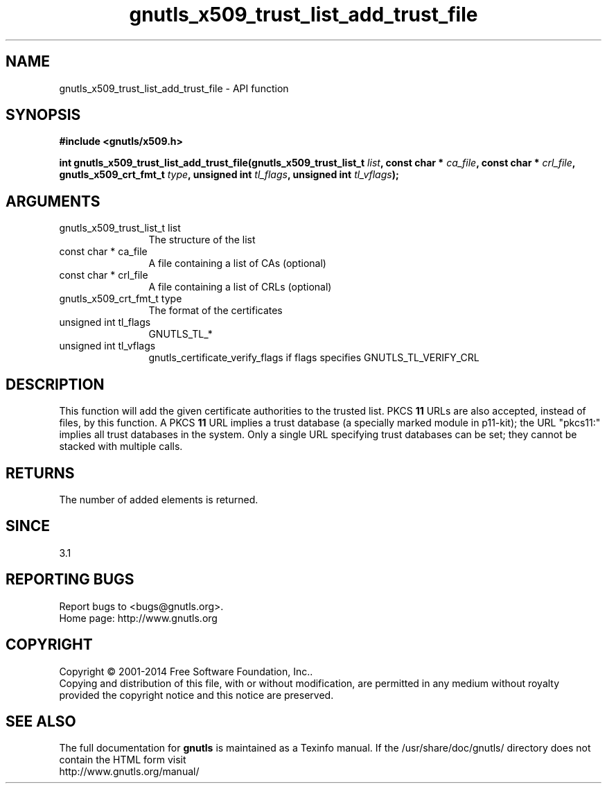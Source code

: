 .\" DO NOT MODIFY THIS FILE!  It was generated by gdoc.
.TH "gnutls_x509_trust_list_add_trust_file" 3 "3.3.29" "gnutls" "gnutls"
.SH NAME
gnutls_x509_trust_list_add_trust_file \- API function
.SH SYNOPSIS
.B #include <gnutls/x509.h>
.sp
.BI "int gnutls_x509_trust_list_add_trust_file(gnutls_x509_trust_list_t " list ", const char * " ca_file ", const char * " crl_file ", gnutls_x509_crt_fmt_t " type ", unsigned int " tl_flags ", unsigned int " tl_vflags ");"
.SH ARGUMENTS
.IP "gnutls_x509_trust_list_t list" 12
The structure of the list
.IP "const char * ca_file" 12
A file containing a list of CAs (optional)
.IP "const char * crl_file" 12
A file containing a list of CRLs (optional)
.IP "gnutls_x509_crt_fmt_t type" 12
The format of the certificates
.IP "unsigned int tl_flags" 12
GNUTLS_TL_*
.IP "unsigned int tl_vflags" 12
gnutls_certificate_verify_flags if flags specifies GNUTLS_TL_VERIFY_CRL
.SH "DESCRIPTION"
This function will add the given certificate authorities
to the trusted list. PKCS \fB11\fP URLs are also accepted, instead
of files, by this function. A PKCS \fB11\fP URL implies a trust
database (a specially marked module in p11\-kit); the URL "pkcs11:"
implies all trust databases in the system. Only a single URL specifying
trust databases can be set; they cannot be stacked with multiple calls.
.SH "RETURNS"
The number of added elements is returned.
.SH "SINCE"
3.1
.SH "REPORTING BUGS"
Report bugs to <bugs@gnutls.org>.
.br
Home page: http://www.gnutls.org

.SH COPYRIGHT
Copyright \(co 2001-2014 Free Software Foundation, Inc..
.br
Copying and distribution of this file, with or without modification,
are permitted in any medium without royalty provided the copyright
notice and this notice are preserved.
.SH "SEE ALSO"
The full documentation for
.B gnutls
is maintained as a Texinfo manual.
If the /usr/share/doc/gnutls/
directory does not contain the HTML form visit
.B
.IP http://www.gnutls.org/manual/
.PP
